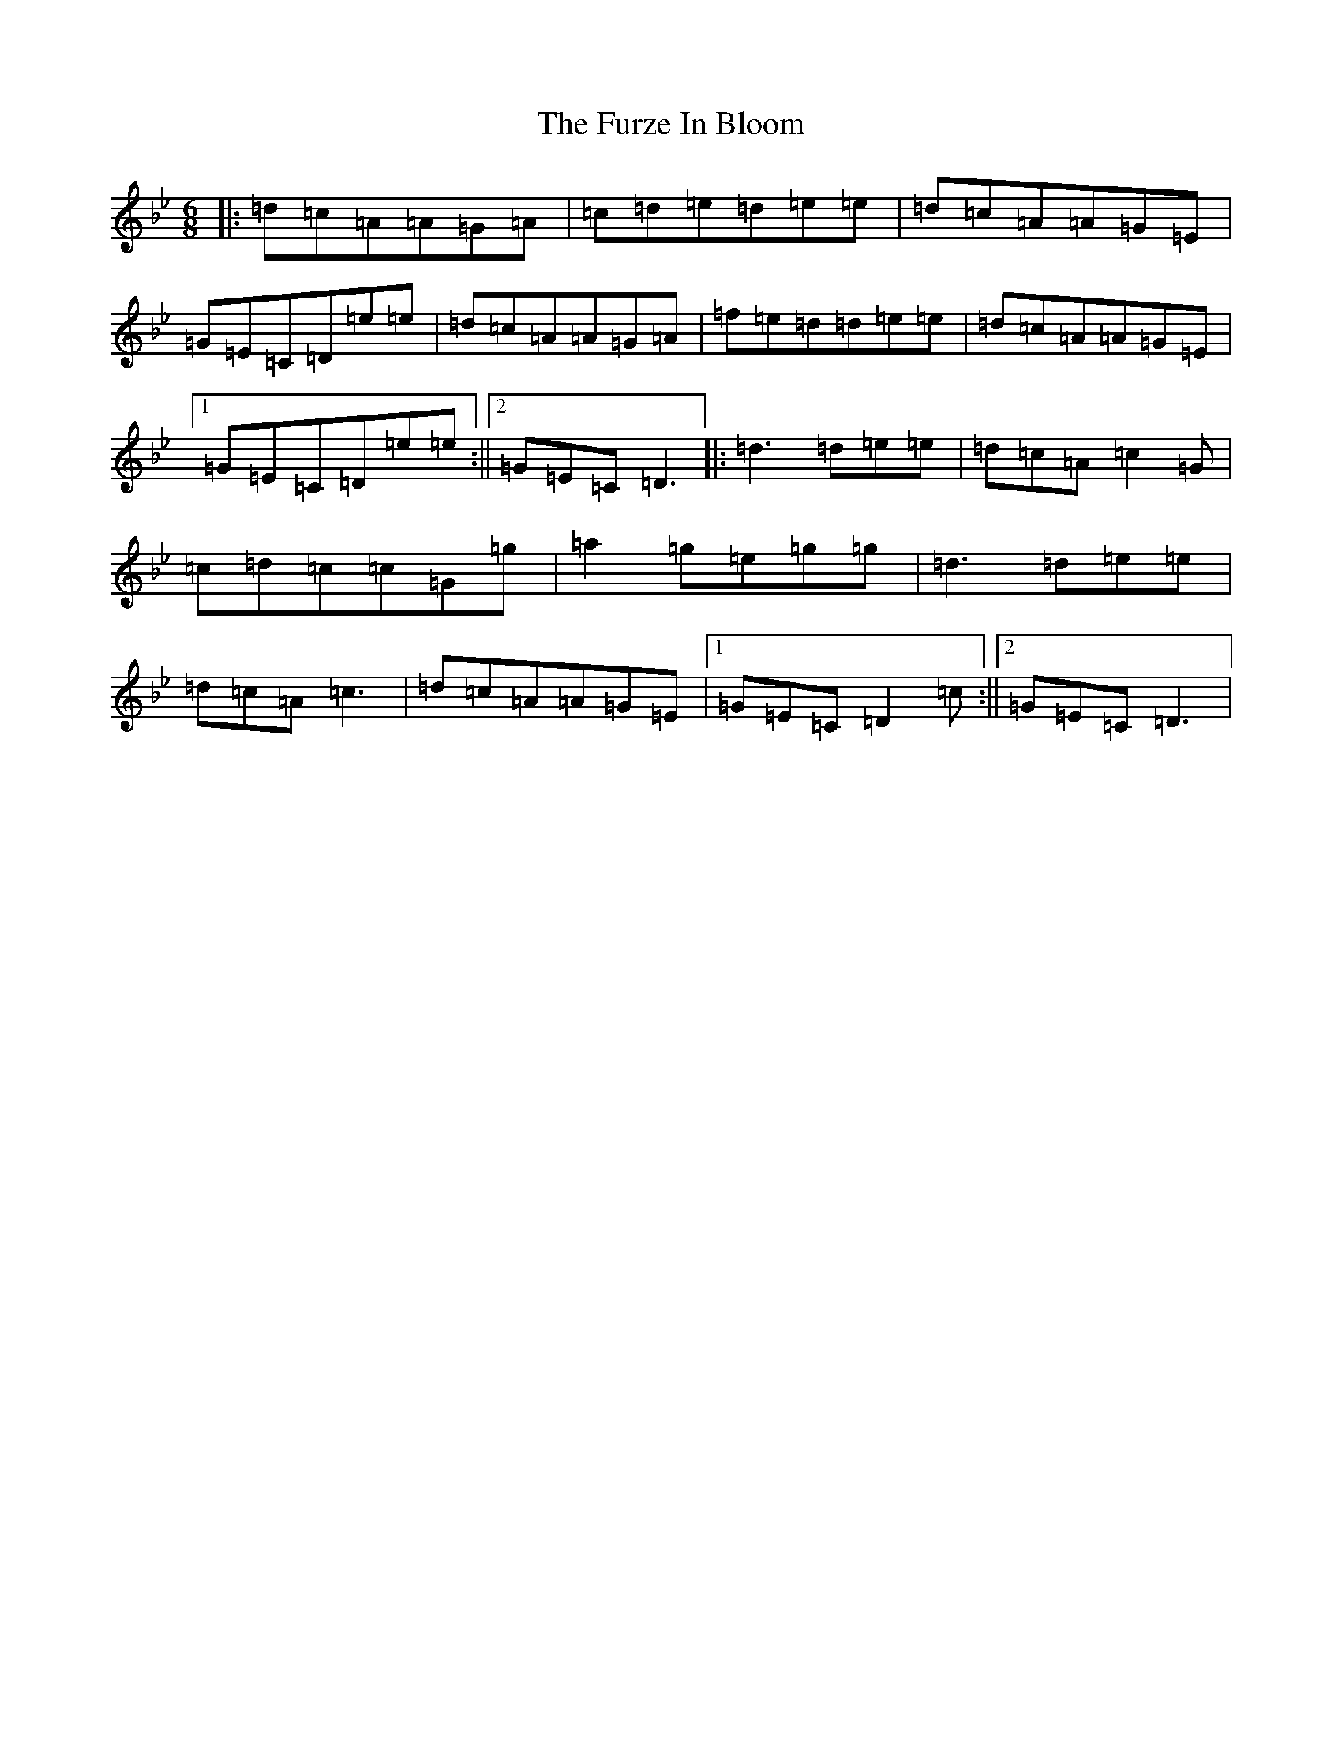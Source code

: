X: 7414
T: Furze In Bloom, The
S: https://thesession.org/tunes/9629#setting9629
Z: E Dorian
R: jig
M:6/8
L:1/8
K: C Dorian
|:=d=c=A=A=G=A|=c=d=e=d=e=e|=d=c=A=A=G=E|=G=E=C=D=e=e|=d=c=A=A=G=A|=f=e=d=d=e=e|=d=c=A=A=G=E|1=G=E=C=D=e=e:||2=G=E=C=D3|:=d3=d=e=e|=d=c=A=c2=G|=c=d=c=c=G=g|=a2=g=e=g=g|=d3=d=e=e|=d=c=A=c3|=d=c=A=A=G=E|1=G=E=C=D2=c:||2=G=E=C=D3|